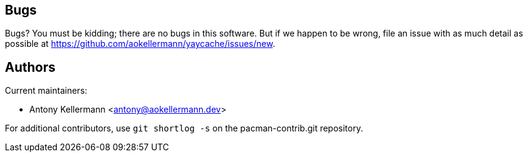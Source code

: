 Bugs
----
Bugs? You must be kidding; there are no bugs in this software. But if we
happen to be wrong, file an issue with as much detail as possible at
https://github.com/aokellermann/yaycache/issues/new.


Authors
-------
Current maintainers:

* Antony Kellermann <antony@aokellermann.dev>

For additional contributors, use `git shortlog -s` on the pacman-contrib.git
repository.
